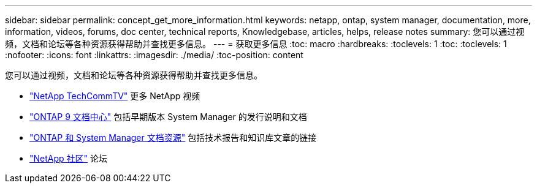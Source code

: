---
sidebar: sidebar 
permalink: concept_get_more_information.html 
keywords: netapp, ontap, system manager, documentation, more, information, videos, forums, doc center, technical reports, Knowledgebase, articles, helps, release notes 
summary: 您可以通过视频，文档和论坛等各种资源获得帮助并查找更多信息。 
---
= 获取更多信息
:toc: macro
:hardbreaks:
:toclevels: 1
:toc: 
:toclevels: 1
:nofooter: 
:icons: font
:linkattrs: 
:imagesdir: ./media/
:toc-position: content


[role="lead"]
您可以通过视频，文档和论坛等各种资源获得帮助并查找更多信息。

* link:https://www.youtube.com/user/NetAppTechCommTV["NetApp TechCommTV"^] 更多 NetApp 视频
* link:https://docs.netapp.com/ontap-9/index.jsp["ONTAP 9 文档中心"^] 包括早期版本 System Manager 的发行说明和文档
* link:https://www.netapp.com/us/documentation/ontap-and-oncommand-system-manager.aspx["ONTAP 和 System Manager 文档资源"^] 包括技术报告和知识库文章的链接
* link:https://community.netapp.com/["NetApp 社区"^] 论坛

